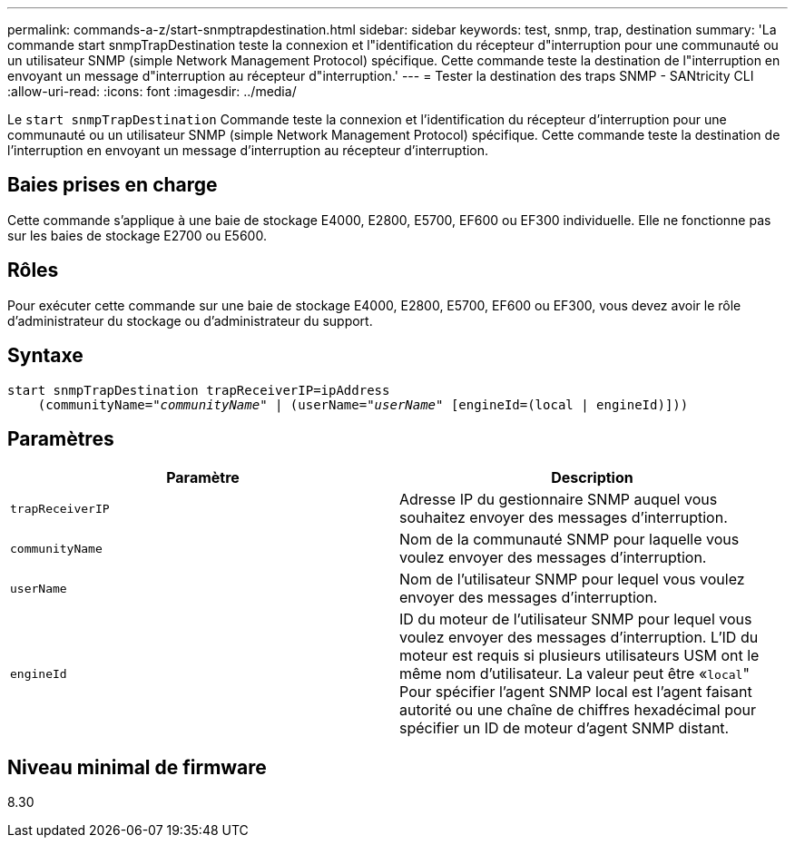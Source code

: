 ---
permalink: commands-a-z/start-snmptrapdestination.html 
sidebar: sidebar 
keywords: test, snmp, trap, destination 
summary: 'La commande start snmpTrapDestination teste la connexion et l"identification du récepteur d"interruption pour une communauté ou un utilisateur SNMP (simple Network Management Protocol) spécifique. Cette commande teste la destination de l"interruption en envoyant un message d"interruption au récepteur d"interruption.' 
---
= Tester la destination des traps SNMP - SANtricity CLI
:allow-uri-read: 
:icons: font
:imagesdir: ../media/


[role="lead"]
Le `start snmpTrapDestination` Commande teste la connexion et l'identification du récepteur d'interruption pour une communauté ou un utilisateur SNMP (simple Network Management Protocol) spécifique. Cette commande teste la destination de l'interruption en envoyant un message d'interruption au récepteur d'interruption.



== Baies prises en charge

Cette commande s'applique à une baie de stockage E4000, E2800, E5700, EF600 ou EF300 individuelle. Elle ne fonctionne pas sur les baies de stockage E2700 ou E5600.



== Rôles

Pour exécuter cette commande sur une baie de stockage E4000, E2800, E5700, EF600 ou EF300, vous devez avoir le rôle d'administrateur du stockage ou d'administrateur du support.



== Syntaxe

[source, cli, subs="+macros"]
----
start snmpTrapDestination trapReceiverIP=ipAddress
    pass:quotes[(communityName="_communityName_" | (userName="_userName_"] [engineId=(local | engineId)]))
----


== Paramètres

[cols="2*"]
|===
| Paramètre | Description 


 a| 
`trapReceiverIP`
 a| 
Adresse IP du gestionnaire SNMP auquel vous souhaitez envoyer des messages d'interruption.



 a| 
`communityName`
 a| 
Nom de la communauté SNMP pour laquelle vous voulez envoyer des messages d'interruption.



 a| 
`userName`
 a| 
Nom de l'utilisateur SNMP pour lequel vous voulez envoyer des messages d'interruption.



 a| 
`engineId`
 a| 
ID du moteur de l'utilisateur SNMP pour lequel vous voulez envoyer des messages d'interruption. L'ID du moteur est requis si plusieurs utilisateurs USM ont le même nom d'utilisateur. La valeur peut être «[.code]``local``" Pour spécifier l'agent SNMP local est l'agent faisant autorité ou une chaîne de chiffres hexadécimal pour spécifier un ID de moteur d'agent SNMP distant.

|===


== Niveau minimal de firmware

8.30
